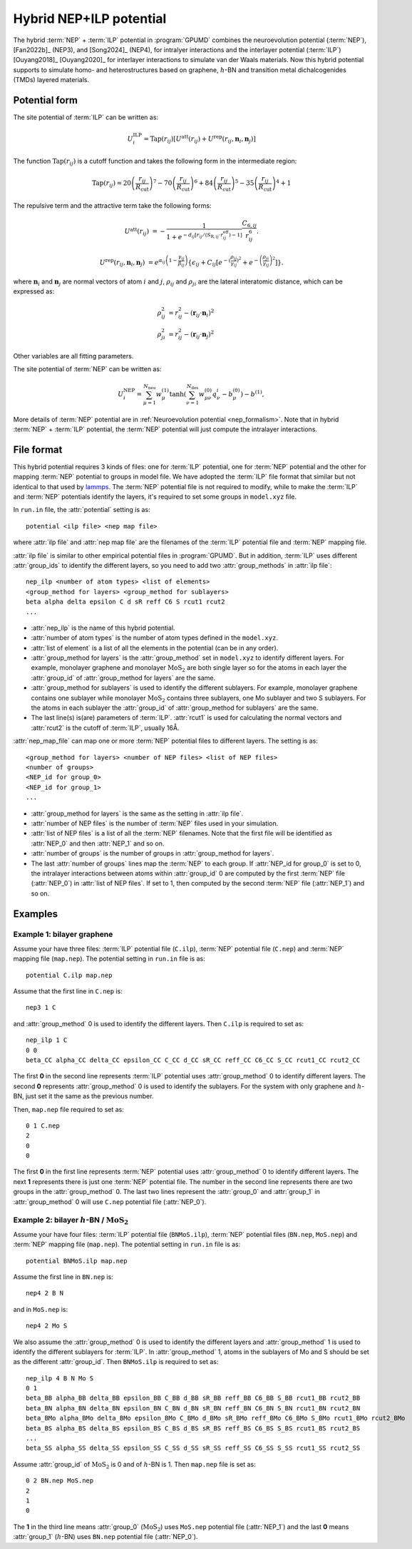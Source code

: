 .. _NEP_ILP:
.. index::
   single: NEP ILP

Hybrid NEP+ILP potential
========================

The hybrid :term:`NEP` + :term:`ILP` potential in :program:`GPUMD` combines the neuroevolution potential 
(:term:`NEP`), [Fan2022b]_ (NEP3), and [Song2024]_ (NEP4), for intralyer
interactions and the interlayer potential (:term:`ILP`) [Ouyang2018]_ [Ouyang2020]_ 
for interlayer interactions to simulate van der Waals materials. 
Now this hybrid potential supports to simulate homo- and heterostructures based on 
graphene, :math:`h`-BN and transition metal dichalcogenides (TMDs) layered materials.

Potential form
--------------

The site potential of :term:`ILP` can be written as:

.. math::
   
   U_i^{\mathrm{ILP}}=  \mathrm{Tap}(r_{ij}) \left[U^{\mathrm{att}}(r_{ij})+U^{\mathrm{rep}}(r_{ij}, \boldsymbol{n}_i, \boldsymbol{n}_j)\right]

The function :math:`\mathrm{Tap}(r_{ij})` is a cutoff function and takes the following form in the intermediate region:

.. math::

   \mathrm{Tap}(r_{ij})=20{\left(\frac{r_{ij}}{R_{\mathrm{cut}}}\right)}^7-
   70{\left(\frac{r_{ij}}{R_{\mathrm{cut}}}\right)}^6+84{\left(\frac{r_{ij}}{R_{\mathrm{cut}}}\right)}^5-
   35{\left(\frac{r_{ij}}{R_{\mathrm{cut}}}\right)}^4+1

The repulsive term and the attractive term take the following forms:

.. math::

   U^{\mathrm{att}}(r_{ij})&=-\frac{1}{1+e^{-d_{ij}\left[r_{ij}/(S_{\mathrm{R},ij}\cdot r_{ij}^{\mathrm{eff}})-1\right]}}\frac{C_{6,ij}}{r_{ij}^{6}}.
   
   U^{\mathrm{rep}}(r_{ij}, \boldsymbol{n}_i, \boldsymbol{n}_j)&=e^{\alpha_{ij}\left(1-\frac{\gamma_{ij}}{\beta_{ij}}\right)} \left\{\epsilon_{ij}+C_{ij}\left[e^{-{(\frac{\rho_{ij}}{\gamma_{ij}})}^2}+e^{-{\left(\frac{\rho_{ji}}{\gamma_{ij}}\right)}^2}\right]\right\}.

where :math:`\boldsymbol n_i` and :math:`\boldsymbol n_j` are normal vectors of atom :math:`i` and :math:`j`,
:math:`\rho_{ij}` and :math:`\rho_{ji}` are the lateral interatomic distance, which can be expressed as:

.. math::

   \rho_{ij}^{2}&= r_{ij}^2-{(\boldsymbol r_{ij} \cdot \boldsymbol n_i)}^2\\
   \rho_{ji}^{2}&= r_{ij}^2-{(\boldsymbol r_{ij} \cdot \boldsymbol n_j)}^2

Other variables are all fitting parameters.

The site potential of :term:`NEP` can be written as:

.. math:: 

   U_i^{\mathrm{NEP}} = \sum_{\mu=1}^{N_\mathrm{neu}}w^{(1)}_{\mu}\tanh\left(\sum_{\nu=1}^{N_\mathrm{des}} w^{(0)}_{\mu\nu} q^i_{\nu} - b^{(0)}_{\mu}\right) - b^{(1)},

More details of :term:`NEP` potential are in :ref:`Neuroevolution potential <nep_formalism>`. Note that in hybrid :term:`NEP` + :term:`ILP` potential, the :term:`NEP` potential will
just compute the intralayer interactions.

File format
-----------

This hybrid potential requires 3 kinds of files: one for :term:`ILP` potential, 
one for :term:`NEP` potential and the other for mapping :term:`NEP` potential to groups in model file.
We have adopted the :term:`ILP` file format that similar but not identical to that used by `lammps <https://docs.lammps.org/pair_ilp_graphene_hbn.html>`_.
The :term:`NEP` potential file is not required to modify, while to make the :term:`ILP` and :term:`NEP` potentials identify the layers, it's required to set some groups
in ``model.xyz`` file.

In ``run.in`` file, the :attr:`potential` setting is as::
  
  potential <ilp file> <nep map file>

where :attr:`ilp file` and :attr:`nep map file` are the filenames of 
the :term:`ILP` potential file and :term:`NEP` mapping file.

:attr:`ilp file` is similar to other empirical potential files in :program:`GPUMD`.
But in addition, :term:`ILP` uses different :attr:`group_ids` to identify the different layers, so 
you need to add two :attr:`group_methods` in :attr:`ilp file`::

  nep_ilp <number of atom types> <list of elements>
  <group_method for layers> <group_method for sublayers>
  beta alpha delta epsilon C d sR reff C6 S rcut1 rcut2
  ...

* :attr:`nep_ilp` is the name of this hybrid potential.
* :attr:`number of atom types` is the number of atom types defined in the ``model.xyz``.
* :attr:`list of element` is a list of all the elements in the potential (can be in any order).
* :attr:`group_method for layers` is the :attr:`group_method` set in ``model.xyz`` 
  to identify different layers. For example, monolayer graphene and monolayer 
  :math:`\mathrm{MoS}_2` are both single layer so for the atoms in each layer 
  the :attr:`group_id` of :attr:`group_method for layers` are the same.
* :attr:`group_method for sublayers` is used to identify the different sublayers.
  For example, monolayer graphene contains one sublayer while monolayer :math:`\mathrm{MoS}_2` 
  contains three sublayers, one Mo sublayer and two S sublayers. For the atoms in each sublayer 
  the :attr:`group_id` of :attr:`group_method for sublayers` are the same.
* The last line(s) is(are) parameters of :term:`ILP`. :attr:`rcut1` is used for calculating the normal vectors 
  and :attr:`rcut2` is the cutoff of :term:`ILP`, usually 16Å.

:attr:`nep_map_file` can map one or more :term:`NEP` potential files to
different layers. The setting is as::

  <group_method for layers> <number of NEP files> <list of NEP files>
  <number of groups>
  <NEP_id for group_0>
  <NEP_id for group_1>
  ...

* :attr:`group_method for layers` is the same as the setting in :attr:`ilp file`.
* :attr:`number of NEP files` is the number of :term:`NEP` files used in your 
  simulation.
* :attr:`list of NEP files` is a list of all the :term:`NEP` filenames. Note 
  that the first file will be identified as :attr:`NEP_0` and then :attr:`NEP_1` and so on.
* :attr:`number of groups` is the number of groups in :attr:`group_method for layers`.
* The last :attr:`number of groups` lines map the :term:`NEP` to each group.
  If :attr:`NEP_id for group_0` is set to 0, the intralayer interactions between 
  atoms within :attr:`group_id` 0 are computed by the first :term:`NEP` file (:attr:`NEP_0`)
  in :attr:`list of NEP files`. If set to 1, then computed by the second :term:`NEP` file (:attr:`NEP_1`) and so on.



Examples
--------

Example 1: bilayer graphene
^^^^^^^^^^^^^^^^^^^^^^^^^^^

Assume your have three files: :term:`ILP` potential file (``C.ilp``), 
:term:`NEP` potential file (``C.nep``) and :term:`NEP` mapping file (``map.nep``). The potential 
setting in ``run.in`` file is as::
  
  potential C.ilp map.nep

Assume that the first line in ``C.nep`` is::
  
  nep3 1 C 

and :attr:`group_method` 0 is used to identify the different layers. Then ``C.ilp``
is required to set as::
  
  nep_ilp 1 C
  0 0
  beta_CC alpha_CC delta_CC epsilon_CC C_CC d_CC sR_CC reff_CC C6_CC S_CC rcut1_CC rcut2_CC

The first **0** in the second line represents :term:`ILP` potential uses :attr:`group_method` 0 to identify different
layers. The second **0** represents :attr:`group_method` 0 is used to identify the sublayers. For 
the system with only graphene and :math:`h`-BN, just set it the same as the previous number.


Then, ``map.nep`` file required to set as::
  
  0 1 C.nep
  2
  0
  0

The first **0** in the first line represents :term:`NEP` potential uses :attr:`group_method` 0 to identify different
layers. 
The next **1** represents there is just one :term:`NEP` potential file. The number in the second
line represents there are two groups in the :attr:`group_method` 0.
The last two lines represent the :attr:`group_0`  and :attr:`group_1` in :attr:`group_method` 0 will use
``C.nep`` potential file (:attr:`NEP_0`).



Example 2: bilayer :math:`h`-BN / :math:`\mathrm{MoS}_2`
^^^^^^^^^^^^^^^^^^^^^^^^^^^^^^^^^^^^^^^^^^^^^^^^^^^^^^^^^^

Assume your have four files: :term:`ILP` potential file (``BNMoS.ilp``), 
:term:`NEP` potential files (``BN.nep``, ``MoS.nep``) and :term:`NEP` mapping file (``map.nep``). 
The potential setting in ``run.in`` file is as::
  
  potential BNMoS.ilp map.nep

Assume the first line in ``BN.nep`` is::
  
  nep4 2 B N

and in ``MoS.nep`` is::

  nep4 2 Mo S

We also assume the :attr:`group_method` 0 is used to identify the different layers and 
:attr:`group_method` 1 is used to identify the different sublayers for :term:`ILP`. In :attr:`group_method` 1, 
atoms in the sublayers of Mo and S should be set as the different
:attr:`group_id`. Then ``BNMoS.ilp`` is required to set as::
  
  nep_ilp 4 B N Mo S
  0 1
  beta_BB alpha_BB delta_BB epsilon_BB C_BB d_BB sR_BB reff_BB C6_BB S_BB rcut1_BB rcut2_BB
  beta_BN alpha_BN delta_BN epsilon_BN C_BN d_BN sR_BN reff_BN C6_BN S_BN rcut1_BN rcut2_BN
  beta_BMo alpha_BMo delta_BMo epsilon_BMo C_BMo d_BMo sR_BMo reff_BMo C6_BMo S_BMo rcut1_BMo rcut2_BMo
  beta_BS alpha_BS delta_BS epsilon_BS C_BS d_BS sR_BS reff_BS C6_BS S_BS rcut1_BS rcut2_BS
  ...
  beta_SS alpha_SS delta_SS epsilon_SS C_SS d_SS sR_SS reff_SS C6_SS S_SS rcut1_SS rcut2_SS

Assume :attr:`group_id` of :math:`\mathrm{MoS}_2` is 0 and of :math:`h`-BN is 1.
Then ``map.nep`` file is set as::
  
  0 2 BN.nep MoS.nep
  2
  1
  0

The **1** in the third line means :attr:`group_0` (:math:`\mathrm{MoS}_2`) uses ``MoS.nep`` potential file (:attr:`NEP_1`) 
and the last **0** means :attr:`group_1` (:math:`h`-BN) uses ``BN.nep`` potential file (:attr:`NEP_0`).